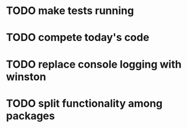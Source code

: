 * TODO make tests running
  :LOGBOOK:
  CLOCK: [2021-08-02 пн 15:33]--[2021-08-02 пн 16:23] =>  0:50C
  CLOCK: [2021-08-02 пн 13:43]--[2021-08-02 пн 14:33] =>  0:50
  CLOCK: [2021-08-02 пн 11:57]--[2021-08-02 пн 12:48] =>  0:51
  CLOCK: [2021-08-02 пн 10:27]--[2021-08-02 пн 10:52] =>  0:25
  CLOCK: [2021-08-01 нд 12:15]--[2021-08-01 нд 12:40] =>  0:25
  CLOCK: [2021-07-30 пт 19:13]--[2021-07-30 пт 19:38] =>  0:25
  CLOCK: [2021-07-30 пт 18:42]--[2021-07-30 пт 19:07] =>  0:25
  CLOCK: [2021-07-30 пт 16:10]--[2021-07-30 пт 16:35] =>  0:25
  CLOCK: [2021-07-30 пт 15:35]--[2021-07-30 пт 16:00] =>  0:25
  CLOCK: [2021-07-30 пт 14:23]--[2021-07-30 пт 15:06] =>  0:43
  CLOCK: [2021-07-30 пт 12:49]--[2021-07-30 пт 14:21] =>  1:32
  CLOCK: [2021-07-30 пт 11:54]--[2021-07-30 пт 12:48] =>  0:54
  CLOCK: [2021-07-30 пт 11:21]--[2021-07-30 пт 11:46] =>  0:25
  CLOCK: [2021-07-30 пт 10:29]--[2021-07-30 пт 10:54] =>  0:25
  CLOCK: [2021-07-30 пт 09:15]--[2021-07-30 пт 09:40] =>  0:25
  CLOCK: [2021-07-29 чт 18:06]--[2021-07-29 чт 18:31] =>  0:25
  CLOCK: [2021-07-29 чт 16:04]--[2021-07-29 чт 16:29] =>  0:25
  CLOCK: [2021-07-29 чт 13:21]--[2021-07-29 чт 13:46] =>  0:25
  CLOCK: [2021-07-29 чт 10:01]--[2021-07-29 чт 12:37] =>  2:36
  :END:
* TODO compete today's code
  :LOGBOOK:
  CLOCK: [2021-08-03 вт 10:15]--[2021-08-03 вт 10:41] =>  0:26
  :END:
* TODO replace console logging with winston
  :LOGBOOK:
  CLOCK: [2021-08-03 вт 11:31]--[2021-08-03 вт 12:21] =>  0:50
  :END:
* TODO split functionality among packages
  :LOGBOOK:
  CLOCK: [2021-08-10 вт 14:08]--[2021-08-10 вт 14:59] =>  0:51
  CLOCK: [2021-08-10 вт 10:53]--[2021-08-10 вт 11:43] =>  0:50
  CLOCK: [2021-08-10 вт 09:22]--[2021-08-10 вт 10:12] =>  0:50
  CLOCK: [2021-08-06 пт 11:48]--[2021-08-06 пт 12:38] =>  0:50
  CLOCK: [2021-08-04 ср 12:23]--[2021-08-04 ср 13:13] =>  0:50
  CLOCK: [2021-08-04 ср 11:17]--[2021-08-04 ср 12:07] =>  0:50
  :END:
  

